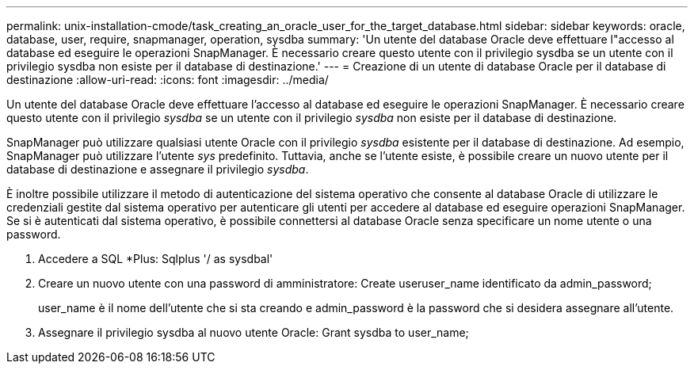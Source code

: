 ---
permalink: unix-installation-cmode/task_creating_an_oracle_user_for_the_target_database.html 
sidebar: sidebar 
keywords: oracle, database, user, require, snapmanager, operation, sysdba 
summary: 'Un utente del database Oracle deve effettuare l"accesso al database ed eseguire le operazioni SnapManager. È necessario creare questo utente con il privilegio sysdba se un utente con il privilegio sysdba non esiste per il database di destinazione.' 
---
= Creazione di un utente di database Oracle per il database di destinazione
:allow-uri-read: 
:icons: font
:imagesdir: ../media/


[role="lead"]
Un utente del database Oracle deve effettuare l'accesso al database ed eseguire le operazioni SnapManager. È necessario creare questo utente con il privilegio _sysdba_ se un utente con il privilegio _sysdba_ non esiste per il database di destinazione.

SnapManager può utilizzare qualsiasi utente Oracle con il privilegio _sysdba_ esistente per il database di destinazione. Ad esempio, SnapManager può utilizzare l'utente _sys_ predefinito. Tuttavia, anche se l'utente esiste, è possibile creare un nuovo utente per il database di destinazione e assegnare il privilegio _sysdba_.

È inoltre possibile utilizzare il metodo di autenticazione del sistema operativo che consente al database Oracle di utilizzare le credenziali gestite dal sistema operativo per autenticare gli utenti per accedere al database ed eseguire operazioni SnapManager. Se si è autenticati dal sistema operativo, è possibile connettersi al database Oracle senza specificare un nome utente o una password.

. Accedere a SQL *Plus: Sqlplus '/ as sysdbal'
. Creare un nuovo utente con una password di amministratore: Create useruser_name identificato da admin_password;
+
user_name è il nome dell'utente che si sta creando e admin_password è la password che si desidera assegnare all'utente.

. Assegnare il privilegio sysdba al nuovo utente Oracle: Grant sysdba to user_name;

